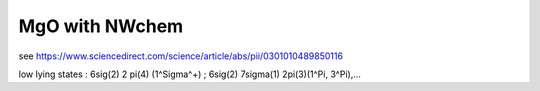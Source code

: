 ===============
MgO with NWchem
===============

see https://www.sciencedirect.com/science/article/abs/pii/0301010489850116

low lying states  : 6sig(2) 2 pi(4) (1^Sigma^+) ;  6sig(2) 7sigma(1) 2pi(3)(1^Pi, 3^Pi),...



